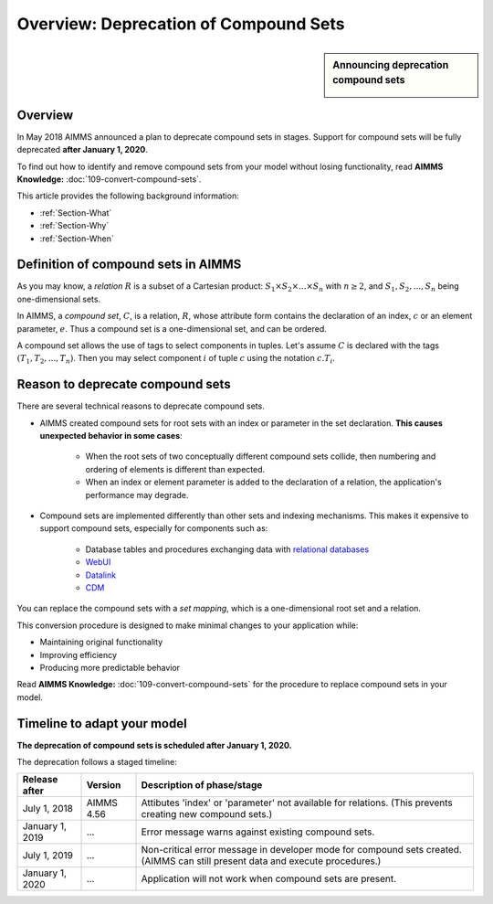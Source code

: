 Overview: Deprecation of Compound Sets
==============================================

.. sidebar:: Announcing deprecation compound sets

    .. image:: ../Resources/C_Language/Images/109/hoorn.png


    
.. _Section-Announcement:

Overview
---------

In May 2018 AIMMS announced a plan to deprecate compound sets in stages. Support for compound sets will be fully deprecated **after January 1, 2020**. 

To find out how to identify and remove compound sets from your model without losing functionality, read **AIMMS Knowledge:** :doc:`109-convert-compound-sets`.

This article provides the following background information: 

* :ref:`Section-What`

* :ref:`Section-Why`

* :ref:`Section-When`


.. _Section-What:

Definition of compound sets in AIMMS
------------------------------------

As you may know, a *relation* :math:`R` is a subset of a Cartesian product: :math:`S_1 \times S_2 \times ... \times S_n` with :math:`n \geq 2`, and :math:`S_1, S_2, ..., S_n` being one-dimensional sets.

In AIMMS, a *compound set*, :math:`C`, is a relation, :math:`R`, whose attribute form contains the declaration of an index, :math:`c` or an element parameter, :math:`e`. Thus a compound set is a one-dimensional set, and can be ordered.

A compound set allows the use of tags to select components in tuples. Let's assume :math:`C` is declared with the tags :math:`(T_1, T_2, ..., T_n)`. Then you may select component :math:`i` of tuple :math:`c` using the notation :math:`c.T_i`.



.. _Section-Why:

Reason to deprecate compound sets
---------------------------------

There are several technical reasons to deprecate compound sets.

* AIMMS created compound sets for root sets with an index or parameter in the set declaration. **This causes unexpected behavior in some cases**: 

    * When the root sets of two conceptually different compound sets collide, then numbering and ordering of elements is different than expected.
    
    * When an index or element parameter is added to the declaration of a relation, the application's performance may degrade.
    
* Compound sets are implemented differently than other sets and indexing mechanisms. This makes it expensive to support compound sets, especially for components such as:

    * Database tables and procedures exchanging data with `relational databases <https://en.wikipedia.org/wiki/Relational_database>`_
    
    * `WebUI <https://documentation.aimms.com/webui/index.html>`_

    * `Datalink <https://documentation.aimms.com/datalink/index.html>`_
    
    * `CDM <https://documentation.aimms.com/cdm/index.html>`_


You can replace the compound sets with a *set mapping*, which is a one-dimensional root set and a relation.

This conversion procedure is designed to make minimal changes to your application while:

* Maintaining original functionality

* Improving efficiency

* Producing more predictable behavior

Read **AIMMS Knowledge:** :doc:`109-convert-compound-sets` for the procedure to replace compound sets in your model.


.. _Section-When:

Timeline to adapt your model
----------------------------

**The deprecation of compound sets is scheduled after January 1, 2020.** 

The deprecation follows a staged timeline:

+-----------------+-------------+-------------------------------------------------------------------------+
| Release after   | Version     | Description of phase/stage                                              |
+=================+=============+=========================================================================+
| July 1, 2018    | AIMMS 4.56  | Attibutes 'index' or 'parameter' not available for relations.           |
|                 |             | (This prevents creating new compound sets.)                             |
+-----------------+-------------+-------------------------------------------------------------------------+
| January 1, 2019 | ...         | Error message warns against existing compound sets.                     |
+-----------------+-------------+-------------------------------------------------------------------------+
| July 1, 2019    | ...         | Non-critical error message in developer mode for compound sets created. |
|                 |             | (AIMMS can still present data and execute procedures.)                  |
+-----------------+-------------+-------------------------------------------------------------------------+
| January 1, 2020 | ...         | Application will not work when compound sets are present.               |
+-----------------+-------------+-------------------------------------------------------------------------+
